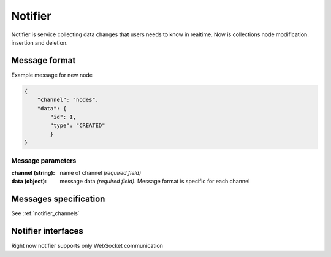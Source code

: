 ********
Notifier
********

Notifier is service collecting data changes that users needs to know in realtime.
Now is collections node modification. insertion and deletion.


==============
Message format
==============

Example message for new node

.. code-block:: json

    {
        "channel": "nodes",
        "data": {
            "id": 1,
            "type": "CREATED"
            }
    }

Message parameters
------------------
:channel (string): name of channel *(required field)*
:data (object): message data *(required field)*. Message format is specific for each channel


======================
Messages specification
======================

See :ref:`notifier_channels`

===================
Notifier interfaces
===================

Right now notifier supports only WebSocket communication